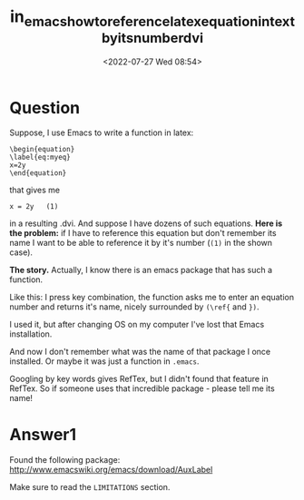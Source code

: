 # -*- eval: (setq org-media-note-screenshot-image-dir (concat default-directory "./static/in_emacs_how_to_reference_latex_equation_in_text_by_its_number_dvi/")); -*-
:PROPERTIES:
:ID:       2BC248F6-3622-405C-9165-6FFFEF270D58
:END:
#+LATEX_CLASS: my-article
#+DATE: <2022-07-27 Wed 08:54>
#+TITLE: in_emacs_how_to_reference_latex_equation_in_text_by_its_number_dvi
#+ROAM_KEY:
#+PDF_KEY:
#+PAGE_KEY:

* Question
Suppose, I use Emacs to write a function in latex:

#+BEGIN_EXAMPLE
    \begin{equation}
    \label{eq:myeq}
    x=2y
    \end{equation}
#+END_EXAMPLE

that gives me

#+BEGIN_EXAMPLE
     x = 2y   (1)
#+END_EXAMPLE

in a resulting .dvi. And suppose I have dozens of such equations.
*Here is the problem:* if I have to reference this equation but don't remember its name I want to be able to reference it by it's number (=(1)= in the shown case).

*The story.* Actually, I know there is an emacs package that has such a function.

Like this: I press key combination, the function asks me to enter an equation number and returns it's name, nicely surrounded by =(\ref{= and =})=.

I used it, but after changing OS on my computer I've lost that Emacs installation.

And now I don't remember what was the name of that package I once installed. Or maybe it was just a function in =.emacs=.

Googling by key words gives RefTex, but I didn't found that feature in RefTex. So if someone uses that incredible package - please tell me its name!

* Answer1
Found the following package: [[http://www.emacswiki.org/emacs/download/AuxLabel]]

Make sure to read the =LIMITATIONS= section.
